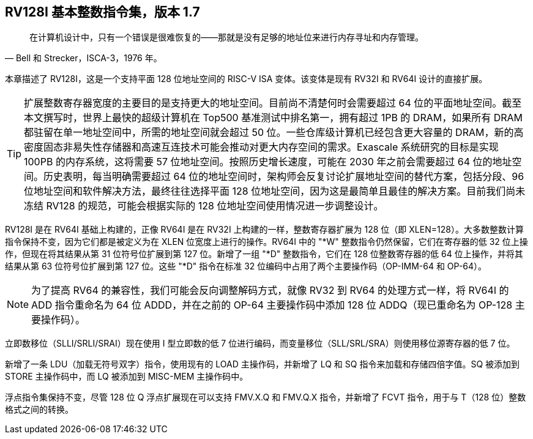 [[rv128]]
== RV128I 基本整数指令集，版本 1.7

"在计算机设计中，只有一个错误是很难恢复的——那就是没有足够的地址位来进行内存寻址和内存管理。"
-- Bell 和 Strecker，ISCA-3，1976 年。

本章描述了 RV128I，这是一个支持平面 128 位地址空间的 RISC-V ISA 变体。该变体是现有 RV32I 和 RV64I 设计的直接扩展。
(((RV128, design)))

[TIP]
====
扩展整数寄存器宽度的主要目的是支持更大的地址空间。目前尚不清楚何时会需要超过 64 位的平面地址空间。截至本文撰写时，世界上最快的超级计算机在 Top500 基准测试中排名第一，拥有超过 1PB 的 DRAM，如果所有 DRAM 都驻留在单一地址空间中，所需的地址空间就会超过 50 位。一些仓库级计算机已经包含更大容量的 DRAM，新的高密度固态非易失性存储器和高速互连技术可能会推动对更大内存空间的需求。Exascale 系统研究的目标是实现 100PB 的内存系统，这将需要 57 位地址空间。按照历史增长速度，可能在 2030 年之前会需要超过 64 位的地址空间。历史表明，每当明确需要超过 64 位的地址空间时，架构师会反复讨论扩展地址空间的替代方案，包括分段、96 位地址空间和软件解决方法，最终往往选择平面 128 位地址空间，因为这是最简单且最佳的解决方案。目前我们尚未冻结 RV128 的规范，可能会根据实际的 128 位地址空间使用情况进一步调整设计。
====
(((RV128, evolution)))
(((RV128I, as relates to RV64I)))

RV128I 是在 RV64I 基础上构建的，正像 RV64I 是在 RV32I 上构建的一样，整数寄存器扩展为 128 位（即 XLEN=128）。大多数整数计算指令保持不变，因为它们都是被定义为在 XLEN 位宽度上进行的操作。RV64I 中的 "*W" 整数指令仍然保留，它们在寄存器的低 32 位上操作，但现在将其结果从第 31 位符号位扩展到第 127 位。新增了一组 "*D" 整数指令，它们在 128 位整数寄存器的低 64 位上操作，并将其结果从第 63 位符号位扩展到第 127 位。这些 "*D" 指令在标准 32 位编码中占用了两个主要操作码（OP-IMM-64 和 OP-64）。
(((RV128I, compatibility with RV64)))

[NOTE]
====
为了提高 RV64 的兼容性，我们可能会反向调整解码方式，就像 RV32 到 RV64 的处理方式一样，将 RV64I 的 ADD 指令重命名为 64 位 ADDD，并在之前的 OP-64 主要操作码中添加 128 位 ADDQ（现已重命名为 OP-128 主要操作码）。
====


立即数移位（SLLI/SRLI/SRAI）现在使用 I 型立即数的低 7 位进行编码，而变量移位（SLL/SRL/SRA）则使用移位源寄存器的低 7 位。
(((RV128I, LOU)))

新增了一条 LDU（加载无符号双字）指令，使用现有的 LOAD 主操作码，并新增了 LQ 和 SQ 指令来加载和存储四倍字值。SQ 被添加到 STORE 主操作码中，而 LQ 被添加到 MISC-MEM 主操作码中。


浮点指令集保持不变，尽管 128 位 Q 浮点扩展现在可以支持 FMV.X.Q 和 FMV.Q.X 指令，并新增了 FCVT 指令，用于与 T（128 位）整数格式之间的转换。


